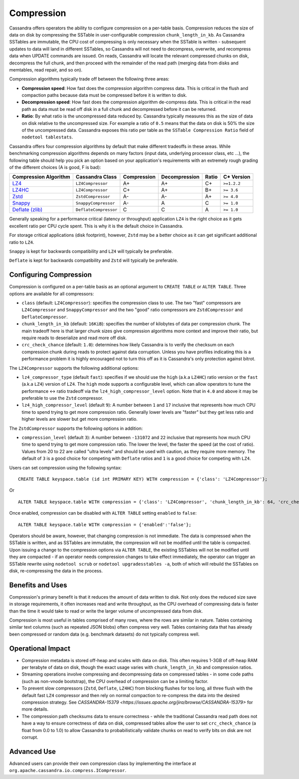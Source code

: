 .. Licensed to the Apache Software Foundation (ASF) under one
.. or more contributor license agreements.  See the NOTICE file
.. distributed with this work for additional information
.. regarding copyright ownership.  The ASF licenses this file
.. to you under the Apache License, Version 2.0 (the
.. "License"); you may not use this file except in compliance
.. with the License.  You may obtain a copy of the License at
..
..     http://www.apache.org/licenses/LICENSE-2.0
..
.. Unless required by applicable law or agreed to in writing, software
.. distributed under the License is distributed on an "AS IS" BASIS,
.. WITHOUT WARRANTIES OR CONDITIONS OF ANY KIND, either express or implied.
.. See the License for the specific language governing permissions and
.. limitations under the License.

.. highlight:: none

Compression
-----------

Cassandra offers operators the ability to configure compression on a per-table basis. Compression reduces the size of
data on disk by compressing the SSTable in user-configurable compression ``chunk_length_in_kb``. As Cassandra SSTables
are immutable, the CPU cost of compressing is only necessary when the SSTable is written - subsequent updates
to data will land in different SSTables, so Cassandra will not need to decompress, overwrite, and recompress data when
UPDATE commands are issued. On reads, Cassandra will locate the relevant compressed chunks on disk, decompress the full
chunk, and then proceed with the remainder of the read path (merging data from disks and memtables, read repair, and so
on).

Compression algorithms typically trade off between the following three areas:

- **Compression speed**: How fast does the compression algorithm compress data. This is critical in the flush and
  compaction paths because data must be compressed before it is written to disk.
- **Decompression speed**: How fast does the compression algorithm de-compress data. This is critical in the read path
  as data must be read off disk in a full chunk and decompressed before it can be returned.
- **Ratio**: By what ratio is the uncompressed data reduced by. Cassandra typically measures this as the size of data
  on disk relative to the uncompressed size. For example a ratio of ``0.5`` means that the data on disk is 50% the size
  of the uncompressed data. Cassandra exposes this ratio per table as the ``SSTable Compression Ratio`` field of
  ``nodetool tablestats``.

Cassandra offers four compression algorithms by default that make different tradeoffs in these areas. While
benchmarking compression algorithms depends on many factors (input data, underlying processor class, etc ...), the
following table should help you pick an option based on your application's requirements with an extremely rough
grading of the different choices (A is good, F is bad):

+---------------------------------------------+-----------------------+-------------+---------------+-------+-------------+
| Compression Algorithm                       | Cassandra Class       | Compression | Decompression | Ratio | C* Version  |
+=============================================+=======================+=============+===============+=======+=============+
| `LZ4 <https://lz4.github.io/lz4/>`_         | ``LZ4Compressor``     |          A+ |            A+ |    C+ | ``>=1.2.2`` |
+---------------------------------------------+-----------------------+-------------+---------------+-------+-------------+
| `LZ4HC <https://lz4.github.io/lz4/>`_       | ``LZ4Compressor``     |          C+ |            A+ |    B+ | ``>= 3.6``  |
+---------------------------------------------+-----------------------+-------------+---------------+-------+-------------+
| `Zstd <https://facebook.github.io/zstd/>`_  | ``ZstdCompressor``    |          A- |            A- |    A+ | ``>= 4.0``  |
+---------------------------------------------+-----------------------+-------------+---------------+-------+-------------+
| `Snappy <http://google.github.io/snappy/>`_ | ``SnappyCompressor``  |          A- |            A  |     C | ``>= 1.0``  |
+---------------------------------------------+-----------------------+-------------+---------------+-------+-------------+
| `Deflate (zlib) <https://zlib.net>`_        | ``DeflateCompressor`` |          C  |            C  |     A | ``>= 1.0``  |
+---------------------------------------------+-----------------------+-------------+---------------+-------+-------------+

Generally speaking for a performance critical (latency or throughput) application ``LZ4`` is the right choice as it
gets excellent ratio per CPU cycle spent. This is why it is the default choice in Cassandra.

For storage critical applications (disk footprint), however, ``Zstd`` may be a better choice as it can get significant
additional ratio to ``LZ4``.

``Snappy`` is kept for backwards compatibility and ``LZ4`` will typically be preferable.

``Deflate`` is kept for backwards compatibility and ``Zstd`` will typically be preferable.

Configuring Compression
^^^^^^^^^^^^^^^^^^^^^^^

Compression is configured on a per-table basis as an optional argument to ``CREATE TABLE`` or ``ALTER TABLE``. Three
options are available for all compressors:

- ``class`` (default: ``LZ4Compressor``): specifies the compression class to use. The two "fast"
  compressors are ``LZ4Compressor`` and ``SnappyCompressor`` and the two "good" ratio compressors are ``ZstdCompressor``
  and ``DeflateCompressor``.
- ``chunk_length_in_kb`` (default: ``16KiB``): specifies the number of kilobytes of data per compression chunk. The main
  tradeoff here is that larger chunk sizes give compression algorithms more context and improve their ratio, but
  require reads to deserialize and read more off disk.
- ``crc_check_chance`` (default: ``1.0``): determines how likely Cassandra is to verify the checksum on each compression
  chunk during reads to protect against data corruption. Unless you have profiles indicating this is a performance
  problem it is highly encouraged not to turn this off as it is Cassandra's only protection against bitrot.

The ``LZ4Compressor`` supports the following additional options:

- ``lz4_compressor_type`` (default ``fast``): specifies if we should use the ``high`` (a.k.a ``LZ4HC``) ratio version
  or the ``fast`` (a.k.a ``LZ4``) version of ``LZ4``. The ``high`` mode supports a configurable level, which can allow
  operators to tune the performance <-> ratio tradeoff via the ``lz4_high_compressor_level`` option. Note that in
  ``4.0`` and above it may be preferable to use the ``Zstd`` compressor.
- ``lz4_high_compressor_level`` (default ``9``): A number between ``1`` and ``17`` inclusive that represents how much
  CPU time to spend trying to get more compression ratio. Generally lower levels are "faster" but they get less ratio
  and higher levels are slower but get more compression ratio.

The ``ZstdCompressor`` supports the following options in addition:

- ``compression_level`` (default ``3``): A number between ``-131072`` and ``22`` inclusive that represents how much CPU
  time to spend trying to get more compression ratio. The lower the level, the faster the speed (at the cost of ratio).
  Values from 20 to 22 are called "ultra levels" and should be used with caution, as they require more memory.
  The default of ``3`` is a good choice for competing with ``Deflate`` ratios and ``1`` is a good choice for competing
  with ``LZ4``.


Users can set compression using the following syntax:

::

    CREATE TABLE keyspace.table (id int PRIMARY KEY) WITH compression = {'class': 'LZ4Compressor'};

Or

::

    ALTER TABLE keyspace.table WITH compression = {'class': 'LZ4Compressor', 'chunk_length_in_kb': 64, 'crc_check_chance': 0.5};

Once enabled, compression can be disabled with ``ALTER TABLE`` setting ``enabled`` to ``false``:

::

    ALTER TABLE keyspace.table WITH compression = {'enabled':'false'};

Operators should be aware, however, that changing compression is not immediate. The data is compressed when the SSTable
is written, and as SSTables are immutable, the compression will not be modified until the table is compacted. Upon
issuing a change to the compression options via ``ALTER TABLE``, the existing SSTables will not be modified until they
are compacted - if an operator needs compression changes to take effect immediately, the operator can trigger an SSTable
rewrite using ``nodetool scrub`` or ``nodetool upgradesstables -a``, both of which will rebuild the SSTables on disk,
re-compressing the data in the process.

Benefits and Uses
^^^^^^^^^^^^^^^^^

Compression's primary benefit is that it reduces the amount of data written to disk. Not only does the reduced size save
in storage requirements, it often increases read and write throughput, as the CPU overhead of compressing data is faster
than the time it would take to read or write the larger volume of uncompressed data from disk.

Compression is most useful in tables comprised of many rows, where the rows are similar in nature. Tables containing
similar text columns (such as repeated JSON blobs) often compress very well. Tables containing data that has already
been compressed or random data (e.g. benchmark datasets) do not typically compress well.

Operational Impact
^^^^^^^^^^^^^^^^^^

- Compression metadata is stored off-heap and scales with data on disk.  This often requires 1-3GB of off-heap RAM per
  terabyte of data on disk, though the exact usage varies with ``chunk_length_in_kb`` and compression ratios.

- Streaming operations involve compressing and decompressing data on compressed tables - in some code paths (such as
  non-vnode bootstrap), the CPU overhead of compression can be a limiting factor.

- To prevent slow compressors (``Zstd``, ``Deflate``, ``LZ4HC``) from blocking flushes for too long, all three
  flush with the default fast ``LZ4`` compressor and then rely on normal compaction to re-compress the data into the
  desired compression strategy. See `CASSANDRA-15379 <https://issues.apache.org/jira/browse/CASSANDRA-15379>` for more
  details.

- The compression path checksums data to ensure correctness - while the traditional Cassandra read path does not have a
  way to ensure correctness of data on disk, compressed tables allow the user to set ``crc_check_chance`` (a float from
  0.0 to 1.0) to allow Cassandra to probabilistically validate chunks on read to verify bits on disk are not corrupt.

Advanced Use
^^^^^^^^^^^^

Advanced users can provide their own compression class by implementing the interface at
``org.apache.cassandra.io.compress.ICompressor``.
